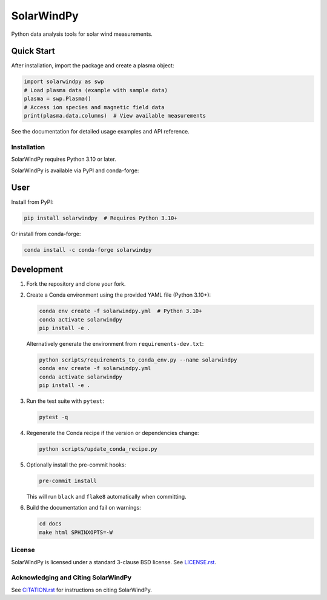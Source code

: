 ###########
SolarWindPy
###########

|Build Status| |Docs Status| |Black Code|

|PyPI| |Conda|

|Python| |License| |Zenodo|

Python data analysis tools for solar wind measurements.

Quick Start
-----------

After installation, import the package and create a plasma object:

.. code-block:: python

   import solarwindpy as swp
   # Load plasma data (example with sample data)
   plasma = swp.Plasma()
   # Access ion species and magnetic field data
   print(plasma.data.columns)  # View available measurements

See the documentation for detailed usage examples and API reference.

Installation
============

SolarWindPy requires Python 3.10 or later.

SolarWindPy is available via PyPI and conda-forge:

User
----

Install from PyPI:

.. code-block:: bash

   pip install solarwindpy  # Requires Python 3.10+

Or install from conda-forge:

.. code-block:: bash

   conda install -c conda-forge solarwindpy

Development
-----------

1. Fork the repository and clone your fork.
2. Create a Conda environment using the provided YAML file (Python 3.10+):

   .. code-block:: bash

      conda env create -f solarwindpy.yml  # Python 3.10+
      conda activate solarwindpy
      pip install -e .

   Alternatively generate the environment from ``requirements-dev.txt``:

   .. code-block:: bash

      python scripts/requirements_to_conda_env.py --name solarwindpy
      conda env create -f solarwindpy.yml
      conda activate solarwindpy
      pip install -e .

3. Run the test suite with ``pytest``:

   .. code-block:: bash

      pytest -q

4. Regenerate the Conda recipe if the version or dependencies change:

   .. code-block:: bash

      python scripts/update_conda_recipe.py

5. Optionally install the pre-commit hooks:

   .. code-block:: bash

      pre-commit install

   This will run ``black`` and ``flake8`` automatically when committing.

6. Build the documentation and fail on warnings:

   .. code-block:: bash

      cd docs
      make html SPHINXOPTS=-W


License
=======

SolarWindPy is licensed under a standard 3-clause BSD license. See
`LICENSE.rst`_.

Acknowledging and Citing SolarWindPy
====================================

See `CITATION.rst`_ for instructions on citing SolarWindPy.

.. _LICENSE.rst: ./LICENSE.rst
.. _CITATION.rst: ./CITATION.rst

.. |Build Status| image:: https://github.com/blalterman/SolarWindPy/actions/workflows/ci-master.yml/badge.svg?branch=master
   :target: https://github.com/blalterman/SolarWindPy/actions/workflows/ci-master.yml
.. |Docs Status| image:: https://readthedocs.org/projects/solarwindpy/badge/?version=latest
   :target: https://solarwindpy.readthedocs.io/en/latest/?badge=latest
.. |License| image:: https://img.shields.io/badge/License-BSD%203--Clause-blue.svg
   :target: ./LICENSE.rst
.. |Black Code| image:: https://img.shields.io/badge/code%20style-black-000000.svg
   :target: https://github.com/psf/black
.. |Zenodo| image:: https://zenodo.org/badge/DOI/10.5281/zenodo.17057804.svg
  :target: https://doi.org/10.5281/zenodo.17057804
.. |PyPI| image:: https://img.shields.io/pypi/v/solarwindpy.svg
   :target: https://pypi.org/project/solarwindpy/
.. |Python| image:: https://img.shields.io/pypi/pyversions/solarwindpy.svg
   :target: https://pypi.org/project/solarwindpy/
.. |Conda| image:: https://img.shields.io/conda/vn/conda-forge/solarwindpy.svg
   :target: https://anaconda.org/conda-forge/solarwindpy
